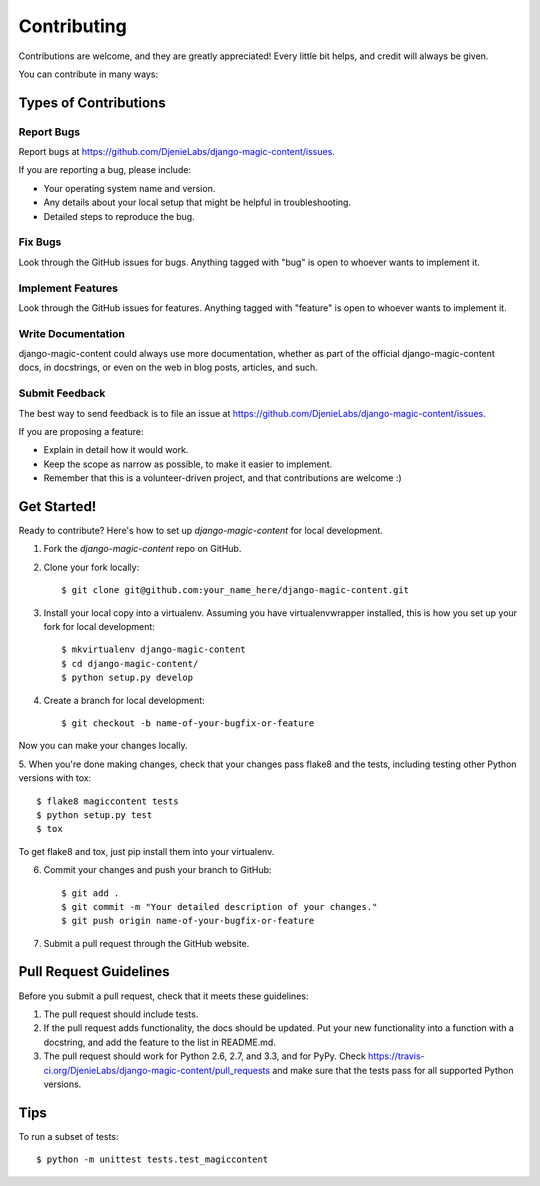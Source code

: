 ============
Contributing
============

Contributions are welcome, and they are greatly appreciated! Every
little bit helps, and credit will always be given. 

You can contribute in many ways:

Types of Contributions
----------------------

Report Bugs
~~~~~~~~~~~

Report bugs at https://github.com/DjenieLabs/django-magic-content/issues.

If you are reporting a bug, please include:

* Your operating system name and version.
* Any details about your local setup that might be helpful in troubleshooting.
* Detailed steps to reproduce the bug.

Fix Bugs
~~~~~~~~

Look through the GitHub issues for bugs. Anything tagged with "bug"
is open to whoever wants to implement it.

Implement Features
~~~~~~~~~~~~~~~~~~

Look through the GitHub issues for features. Anything tagged with "feature"
is open to whoever wants to implement it.

Write Documentation
~~~~~~~~~~~~~~~~~~~

django-magic-content could always use more documentation, whether as part of the 
official django-magic-content docs, in docstrings, or even on the web in blog posts,
articles, and such.

Submit Feedback
~~~~~~~~~~~~~~~

The best way to send feedback is to file an issue at https://github.com/DjenieLabs/django-magic-content/issues.

If you are proposing a feature:

* Explain in detail how it would work.
* Keep the scope as narrow as possible, to make it easier to implement.
* Remember that this is a volunteer-driven project, and that contributions
  are welcome :)

Get Started!
------------

Ready to contribute? Here's how to set up `django-magic-content` for local development.

1. Fork the `django-magic-content` repo on GitHub.
2. Clone your fork locally::

    $ git clone git@github.com:your_name_here/django-magic-content.git

3. Install your local copy into a virtualenv. Assuming you have virtualenvwrapper installed, this is how you set up your fork for local development::

    $ mkvirtualenv django-magic-content
    $ cd django-magic-content/
    $ python setup.py develop

4. Create a branch for local development::

    $ git checkout -b name-of-your-bugfix-or-feature

Now you can make your changes locally.

5. When you're done making changes, check that your changes pass flake8 and the
tests, including testing other Python versions with tox::

    $ flake8 magiccontent tests
    $ python setup.py test
    $ tox

To get flake8 and tox, just pip install them into your virtualenv. 

6. Commit your changes and push your branch to GitHub::

    $ git add .
    $ git commit -m "Your detailed description of your changes."
    $ git push origin name-of-your-bugfix-or-feature

7. Submit a pull request through the GitHub website.

Pull Request Guidelines
-----------------------

Before you submit a pull request, check that it meets these guidelines:

1. The pull request should include tests.
2. If the pull request adds functionality, the docs should be updated. Put
   your new functionality into a function with a docstring, and add the
   feature to the list in README.md.
3. The pull request should work for Python 2.6, 2.7, and 3.3, and for PyPy. Check 
   https://travis-ci.org/DjenieLabs/django-magic-content/pull_requests
   and make sure that the tests pass for all supported Python versions.

Tips
----

To run a subset of tests::

    $ python -m unittest tests.test_magiccontent
